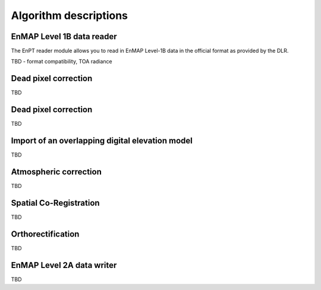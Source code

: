 Algorithm descriptions
======================

EnMAP Level 1B data reader
**************************

The EnPT reader module allows you to read in EnMAP Level-1B data in the official format as provided by the DLR.

TBD - format compatibility, TOA radiance

Dead pixel correction
*********************

TBD

Dead pixel correction
*********************

TBD

Import of an overlapping digital elevation model
************************************************

TBD

Atmospheric correction
**********************

TBD

Spatial Co-Registration
***********************

TBD


Orthorectification
******************

TBD

EnMAP Level 2A data writer
**************************

TBD
